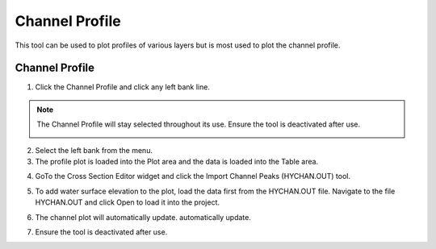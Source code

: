 Channel Profile
====================

This tool can be used to plot profiles of various layers but is most used to plot the channel profile.

Channel Profile
----------------

1. Click the Channel Profile and click any
   left bank line.

.. image:: ../../img/Buttons/profiletool.png

.. note:: The Channel Profile will stay selected throughout its use. Ensure the tool is deactivated after use.

    .. image:: ../../img/Channel-Profile/channelprofile7.png

2. Select the left bank
   from the menu.

3. The profile plot is loaded into the Plot area and the data is loaded
   into the Table area.

.. image:: ../../img/Channel-Profile/channelprofile2.png


.. image:: ../../img/Channel-Profile/channelprofile3.png


4. GoTo the Cross Section Editor widget and click the Import Channel Peaks (HYCHAN.OUT) tool.

.. image:: ../../img/Channel-Profile/channelprofile4.png
   

5. To add water surface elevation to the plot, load the data first from
   the HYCHAN.OUT file. Navigate to the file HYCHAN.OUT and click Open
   to load it into the project.

.. image:: ../../img/Channel-Profile/channelprofile5.png
  

6. The channel plot will automatically update.
   automatically update.

.. image:: ../../img/Channel-Profile/channelprofile6.png

7. Ensure the tool is deactivated after use.
  